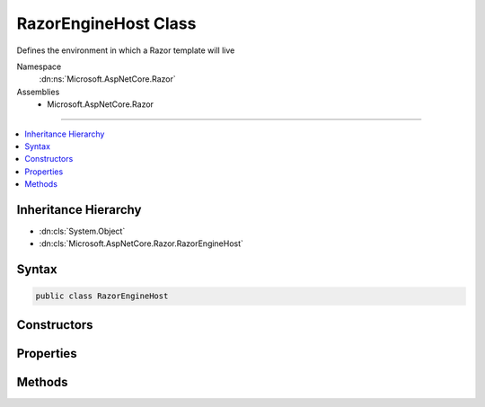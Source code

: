 

RazorEngineHost Class
=====================






Defines the environment in which a Razor template will live


Namespace
    :dn:ns:`Microsoft.AspNetCore.Razor`
Assemblies
    * Microsoft.AspNetCore.Razor

----

.. contents::
   :local:



Inheritance Hierarchy
---------------------


* :dn:cls:`System.Object`
* :dn:cls:`Microsoft.AspNetCore.Razor.RazorEngineHost`








Syntax
------

.. code-block:: csharp

    public class RazorEngineHost








.. dn:class:: Microsoft.AspNetCore.Razor.RazorEngineHost
    :hidden:

.. dn:class:: Microsoft.AspNetCore.Razor.RazorEngineHost

Constructors
------------

.. dn:class:: Microsoft.AspNetCore.Razor.RazorEngineHost
    :noindex:
    :hidden:

    
    .. dn:constructor:: Microsoft.AspNetCore.Razor.RazorEngineHost.RazorEngineHost()
    
        
    
        
        .. code-block:: csharp
    
            protected RazorEngineHost()
    
    .. dn:constructor:: Microsoft.AspNetCore.Razor.RazorEngineHost.RazorEngineHost(Microsoft.AspNetCore.Razor.RazorCodeLanguage)
    
        
    
        
        Creates a host which uses the specified code language and the HTML markup language
    
        
    
        
        :param codeLanguage: The code language to use
        
        :type codeLanguage: Microsoft.AspNetCore.Razor.RazorCodeLanguage
    
        
        .. code-block:: csharp
    
            public RazorEngineHost(RazorCodeLanguage codeLanguage)
    
    .. dn:constructor:: Microsoft.AspNetCore.Razor.RazorEngineHost.RazorEngineHost(Microsoft.AspNetCore.Razor.RazorCodeLanguage, System.Func<Microsoft.AspNetCore.Razor.Parser.ParserBase>)
    
        
    
        
        :type codeLanguage: Microsoft.AspNetCore.Razor.RazorCodeLanguage
    
        
        :type markupParserFactory: System.Func<System.Func`1>{Microsoft.AspNetCore.Razor.Parser.ParserBase<Microsoft.AspNetCore.Razor.Parser.ParserBase>}
    
        
        .. code-block:: csharp
    
            public RazorEngineHost(RazorCodeLanguage codeLanguage, Func<ParserBase> markupParserFactory)
    

Properties
----------

.. dn:class:: Microsoft.AspNetCore.Razor.RazorEngineHost
    :noindex:
    :hidden:

    
    .. dn:property:: Microsoft.AspNetCore.Razor.RazorEngineHost.CodeLanguage
    
        
    
        
        The language of the code within the Razor template.
    
        
        :rtype: Microsoft.AspNetCore.Razor.RazorCodeLanguage
    
        
        .. code-block:: csharp
    
            public virtual RazorCodeLanguage CodeLanguage { get; protected set; }
    
    .. dn:property:: Microsoft.AspNetCore.Razor.RazorEngineHost.DefaultBaseClass
    
        
    
        
        The base-class of the generated class
    
        
        :rtype: System.String
    
        
        .. code-block:: csharp
    
            public virtual string DefaultBaseClass { get; set; }
    
    .. dn:property:: Microsoft.AspNetCore.Razor.RazorEngineHost.DefaultClassName
    
        
    
        
        The name of the generated class
    
        
        :rtype: System.String
    
        
        .. code-block:: csharp
    
            public virtual string DefaultClassName { get; set; }
    
    .. dn:property:: Microsoft.AspNetCore.Razor.RazorEngineHost.DefaultNamespace
    
        
    
        
        The namespace which will contain the generated class
    
        
        :rtype: System.String
    
        
        .. code-block:: csharp
    
            public virtual string DefaultNamespace { get; set; }
    
    .. dn:property:: Microsoft.AspNetCore.Razor.RazorEngineHost.DesignTimeMode
    
        
    
        
        Indicates if the parser and chunk generator should run in design-time mode
    
        
        :rtype: System.Boolean
    
        
        .. code-block:: csharp
    
            public virtual bool DesignTimeMode { get; set; }
    
    .. dn:property:: Microsoft.AspNetCore.Razor.RazorEngineHost.EnableInstrumentation
    
        
    
        
        Boolean indicating if instrumentation code should be injected into the output page
    
        
        :rtype: System.Boolean
    
        
        .. code-block:: csharp
    
            public virtual bool EnableInstrumentation { get; set; }
    
    .. dn:property:: Microsoft.AspNetCore.Razor.RazorEngineHost.GeneratedClassContext
    
        
    
        
        Details about the methods and types that should be used to generate code for Razor constructs
    
        
        :rtype: Microsoft.AspNetCore.Razor.CodeGenerators.GeneratedClassContext
    
        
        .. code-block:: csharp
    
            public virtual GeneratedClassContext GeneratedClassContext { get; set; }
    
    .. dn:property:: Microsoft.AspNetCore.Razor.RazorEngineHost.InstrumentedSourceFilePath
    
        
    
        
        Gets or sets the path to use for this document when generating Instrumentation calls
    
        
        :rtype: System.String
    
        
        .. code-block:: csharp
    
            public virtual string InstrumentedSourceFilePath { get; set; }
    
    .. dn:property:: Microsoft.AspNetCore.Razor.RazorEngineHost.IsIndentingWithTabs
    
        
    
        
        Gets or sets whether the design time editor is using tabs or spaces for indentation.
    
        
        :rtype: System.Boolean
    
        
        .. code-block:: csharp
    
            public virtual bool IsIndentingWithTabs { get; set; }
    
    .. dn:property:: Microsoft.AspNetCore.Razor.RazorEngineHost.NamespaceImports
    
        
    
        
        A list of namespaces to import in the generated file
    
        
        :rtype: System.Collections.Generic.ISet<System.Collections.Generic.ISet`1>{System.String<System.String>}
    
        
        .. code-block:: csharp
    
            public virtual ISet<string> NamespaceImports { get; }
    
    .. dn:property:: Microsoft.AspNetCore.Razor.RazorEngineHost.StaticHelpers
    
        
    
        
        Boolean indicating if helper methods should be instance methods or static methods
    
        
        :rtype: System.Boolean
    
        
        .. code-block:: csharp
    
            public virtual bool StaticHelpers { get; set; }
    
    .. dn:property:: Microsoft.AspNetCore.Razor.RazorEngineHost.TabSize
    
        
    
        
        Tab size used by the hosting editor, when indenting with tabs.
    
        
        :rtype: System.Int32
    
        
        .. code-block:: csharp
    
            public virtual int TabSize { get; set; }
    
    .. dn:property:: Microsoft.AspNetCore.Razor.RazorEngineHost.TagHelperDescriptorResolver
    
        
    
        
        The :any:`Microsoft.AspNetCore.Razor.Compilation.TagHelpers.ITagHelperDescriptorResolver` used to resolve :any:`Microsoft.AspNetCore.Razor.Compilation.TagHelpers.TagHelperDescriptor`\s.
    
        
        :rtype: Microsoft.AspNetCore.Razor.Compilation.TagHelpers.ITagHelperDescriptorResolver
    
        
        .. code-block:: csharp
    
            public virtual ITagHelperDescriptorResolver TagHelperDescriptorResolver { get; set; }
    

Methods
-------

.. dn:class:: Microsoft.AspNetCore.Razor.RazorEngineHost
    :noindex:
    :hidden:

    
    .. dn:method:: Microsoft.AspNetCore.Razor.RazorEngineHost.CreateMarkupParser()
    
        
    
        
        Constructs the markup parser.  Must return a new instance on EVERY call to ensure thread-safety
    
        
        :rtype: Microsoft.AspNetCore.Razor.Parser.ParserBase
    
        
        .. code-block:: csharp
    
            public virtual ParserBase CreateMarkupParser()
    
    .. dn:method:: Microsoft.AspNetCore.Razor.RazorEngineHost.DecorateChunkGenerator(Microsoft.AspNetCore.Razor.Chunks.Generators.RazorChunkGenerator)
    
        
    
        
        Gets an instance of the chunk generator and is provided an opportunity to decorate or replace it
    
        
    
        
        :param incomingChunkGenerator: The chunk generator
        
        :type incomingChunkGenerator: Microsoft.AspNetCore.Razor.Chunks.Generators.RazorChunkGenerator
        :rtype: Microsoft.AspNetCore.Razor.Chunks.Generators.RazorChunkGenerator
        :return: Either the same chunk generator, after modifications, or a different chunk generator
    
        
        .. code-block:: csharp
    
            public virtual RazorChunkGenerator DecorateChunkGenerator(RazorChunkGenerator incomingChunkGenerator)
    
    .. dn:method:: Microsoft.AspNetCore.Razor.RazorEngineHost.DecorateCodeGenerator(Microsoft.AspNetCore.Razor.CodeGenerators.CodeGenerator, Microsoft.AspNetCore.Razor.CodeGenerators.CodeGeneratorContext)
    
        
    
        
        Gets an instance of the code generator and is provided an opportunity to decorate or replace it
    
        
    
        
        :param incomingBuilder: The :any:`Microsoft.AspNetCore.Razor.CodeGenerators.CodeGenerator`\.
        
        :type incomingBuilder: Microsoft.AspNetCore.Razor.CodeGenerators.CodeGenerator
    
        
        :param context: The :any:`Microsoft.AspNetCore.Razor.CodeGenerators.CodeGeneratorContext`\.
        
        :type context: Microsoft.AspNetCore.Razor.CodeGenerators.CodeGeneratorContext
        :rtype: Microsoft.AspNetCore.Razor.CodeGenerators.CodeGenerator
        :return: Either the same code generator, after modifications, or a different code generator.
    
        
        .. code-block:: csharp
    
            public virtual CodeGenerator DecorateCodeGenerator(CodeGenerator incomingBuilder, CodeGeneratorContext context)
    
    .. dn:method:: Microsoft.AspNetCore.Razor.RazorEngineHost.DecorateCodeParser(Microsoft.AspNetCore.Razor.Parser.ParserBase)
    
        
    
        
        Gets an instance of the code parser and is provided an opportunity to decorate or replace it
    
        
    
        
        :param incomingCodeParser: The code parser
        
        :type incomingCodeParser: Microsoft.AspNetCore.Razor.Parser.ParserBase
        :rtype: Microsoft.AspNetCore.Razor.Parser.ParserBase
        :return: Either the same code parser, after modifications, or a different code parser
    
        
        .. code-block:: csharp
    
            public virtual ParserBase DecorateCodeParser(ParserBase incomingCodeParser)
    
    .. dn:method:: Microsoft.AspNetCore.Razor.RazorEngineHost.DecorateMarkupParser(Microsoft.AspNetCore.Razor.Parser.ParserBase)
    
        
    
        
        Gets an instance of the markup parser and is provided an opportunity to decorate or replace it
    
        
    
        
        :param incomingMarkupParser: The markup parser
        
        :type incomingMarkupParser: Microsoft.AspNetCore.Razor.Parser.ParserBase
        :rtype: Microsoft.AspNetCore.Razor.Parser.ParserBase
        :return: Either the same markup parser, after modifications, or a different markup parser
    
        
        .. code-block:: csharp
    
            public virtual ParserBase DecorateMarkupParser(ParserBase incomingMarkupParser)
    
    .. dn:method:: Microsoft.AspNetCore.Razor.RazorEngineHost.DecorateRazorParser(Microsoft.AspNetCore.Razor.Parser.RazorParser, System.String)
    
        
    
        
        Provides an opportunity for derived types to modify the instance of :any:`Microsoft.AspNetCore.Razor.Parser.RazorParser`
        used by the :any:`Microsoft.AspNetCore.Razor.RazorTemplateEngine` to parse the Razor tree.
    
        
    
        
        :param incomingRazorParser: The :any:`Microsoft.AspNetCore.Razor.Parser.RazorParser`
        
        :type incomingRazorParser: Microsoft.AspNetCore.Razor.Parser.RazorParser
    
        
        :param sourceFileName: The file name of the Razor file being parsed.
        
        :type sourceFileName: System.String
        :rtype: Microsoft.AspNetCore.Razor.Parser.RazorParser
        :return: Either the same code parser, after modifications, or a different code parser.
    
        
        .. code-block:: csharp
    
            public virtual RazorParser DecorateRazorParser(RazorParser incomingRazorParser, string sourceFileName)
    

